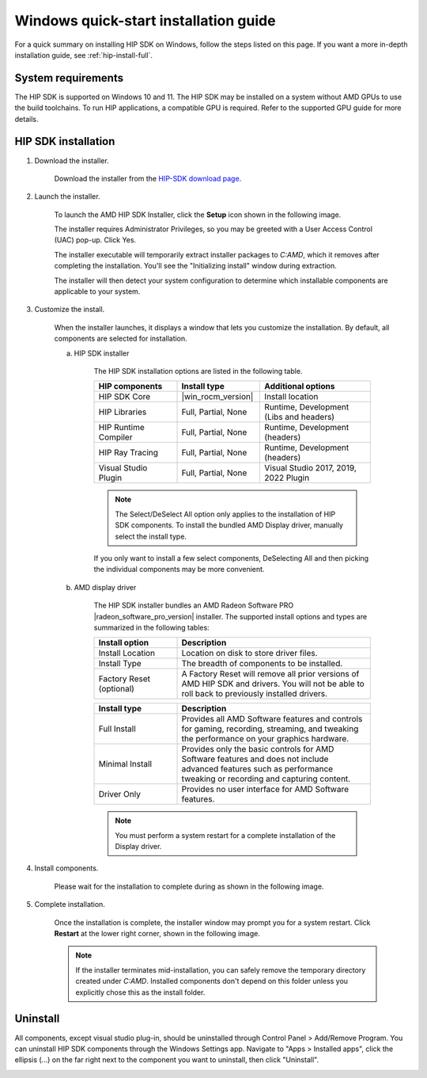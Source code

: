 .. meta::
  :description: Windows quick-start installation guide
  :keywords: ROCm installation, AMD, ROCm, Windows, HIP, HIP SDK

.. _hip-install-quick:

************************************************************************************************
Windows quick-start installation guide
************************************************************************************************

For a quick summary on installing HIP SDK on Windows, follow the steps listed on this page. If you
want a more in-depth installation guide, see :ref:`hip-install-full`.

System requirements
=======================================================

The HIP SDK is supported on Windows 10 and 11. The HIP SDK may be installed on a system without
AMD GPUs to use the build toolchains. To run HIP applications, a compatible GPU is required. Refer to
the supported GPU guide for more details.

HIP SDK installation
=======================================================

1. Download the installer.

    Download the installer from the
    `HIP-SDK download page <https://www.amd.com/en/developer/resources/rocm-hub/hip-sdk.html>`_.

2. Launch the installer.

    To launch the AMD HIP SDK Installer, click the **Setup** icon shown in the following image.

    .. image:: ./data/how-to/000-setup-icon.png
        :width: 50
        :alt: Icon with AMD arrow logo and User Access Control Shield overlay

    The installer requires Administrator Privileges, so you may be greeted with a
    User Access Control (UAC) pop-up. Click Yes.

    .. image:: ./data/how-to/001-uac-dark.png
        :class: only-dark
        :width: 400
        :alt: User Access Control pop-up

    .. image:: ./data/how-to/001-uac-light.png
        :class: only-light
        :width: 400
        :alt: User Access Control pop-up

    The installer executable will temporarily extract installer packages to `C:\AMD`, which it removes
    after completing the installation. You'll see the "Initializing install" window during extraction.

    .. image:: ./data/how-to/002-initializing.png
        :width: 400
        :alt: Window with AMD arrow logo, futuristic background and progress counter

    The installer will then detect your system configuration to determine which installable components
    are applicable to your system.

    .. image:: ./data/how-to/003-detecting-system-config.png
        :width: 400
        :alt: Window with AMD arrow logo, futuristic background and activity indicator

3. Customize the install.

    When the installer launches, it displays a window that lets you customize the installation. By default,
    all components are selected for installation.

    .. image:: ./data/how-to/004-installer-window.png
        :width: 400
        :alt: Window with AMD arrow logo, futuristic background and activity indicator

    a. HIP SDK installer

        The HIP SDK installation options are listed in the following table.

        .. csv-table::
            :widths: 30, 30, 40
            :header: "HIP components", "Install type", "Additional options"

            "HIP SDK Core", |win_rocm_version|, "Install location"
            "HIP Libraries", "Full, Partial, None", "Runtime, Development (Libs and headers)"
            "HIP Runtime Compiler", "Full, Partial, None", "Runtime, Development (headers)"
            "HIP Ray Tracing", "Full, Partial, None", "Runtime, Development (headers)"
            "Visual Studio Plugin", "Full, Partial, None", "Visual Studio 2017, 2019, 2022 Plugin"

        .. note::
            The Select/DeSelect All option only applies to the installation of HIP SDK
            components. To install the bundled AMD Display driver, manually select the
            install type.

        If you only want to install a few select components,
        DeSelecting All and then picking the individual components may be more
        convenient.

    b. AMD display driver

        The HIP SDK installer bundles an AMD Radeon Software PRO |radeon_software_pro_version| installer.
        The supported install options and types are summarized in the following tables:

        .. csv-table::
            :widths: 30, 70
            :header: "Install option", "Description"

            "Install Location", "Location on disk to store driver files."
            "Install Type", "The breadth of components to be installed."
            "Factory Reset (optional)", "A Factory Reset will remove all prior versions of AMD HIP SDK and drivers. You will not be able to roll back to previously installed drivers."

        .. csv-table::
            :widths: 30, 70
            :header: "Install type", "Description"

            "Full Install", "Provides all AMD Software features and controls for gaming, recording, streaming, and tweaking the performance on your graphics hardware."
            "Minimal Install", "Provides only the basic controls for AMD Software features and does not include advanced features such as performance tweaking or recording and capturing content."
            "Driver Only", "Provides no user interface for AMD Software features."

        .. note::
            You must perform a system restart for a complete installation of the Display driver.

4. Install components.

    Please wait for the installation to complete during as shown in the following image.

    .. image:: ./data/how-to/012-install-progress.png
            :width: 400
            :alt: Window with AMD arrow logo, futuristic background and progress meter

5. Complete installation.

    Once the installation is complete, the installer window may prompt you for a system restart. Click
    **Restart** at the lower right corner, shown in the following image.

    .. image:: ./data/how-to/013-install-complete.png
        :width: 400
        :alt: Window with AMD arrow logo, futuristic background and completion notice

    .. note::
        If the installer terminates mid-installation, you can safely remove the temporary directory created
        under `C:\AMD`. Installed components don't depend on this folder unless you explicitly chose
        this as the install folder.

Uninstall
=====================================

All components, except visual studio plug-in, should be uninstalled through Control Panel >
Add/Remove Program. You can uninstall HIP SDK components through the Windows Settings app.
Navigate to "Apps > Installed apps", click the ellipsis (...) on the far right next to the component you
want to uninstall, then click "Uninstall".

.. image:: ./data/how-to/014-uninstall-dark.png
    :class: only-dark
    :width: 400
    :alt: Installed apps section of the settings app showing installed HIP SDK components

.. image:: ./data/how-to/014-uninstall-light.png
    :class: only-light
    :width: 400
    :alt: Installed apps section of the settings app showing installed HIP SDK components
